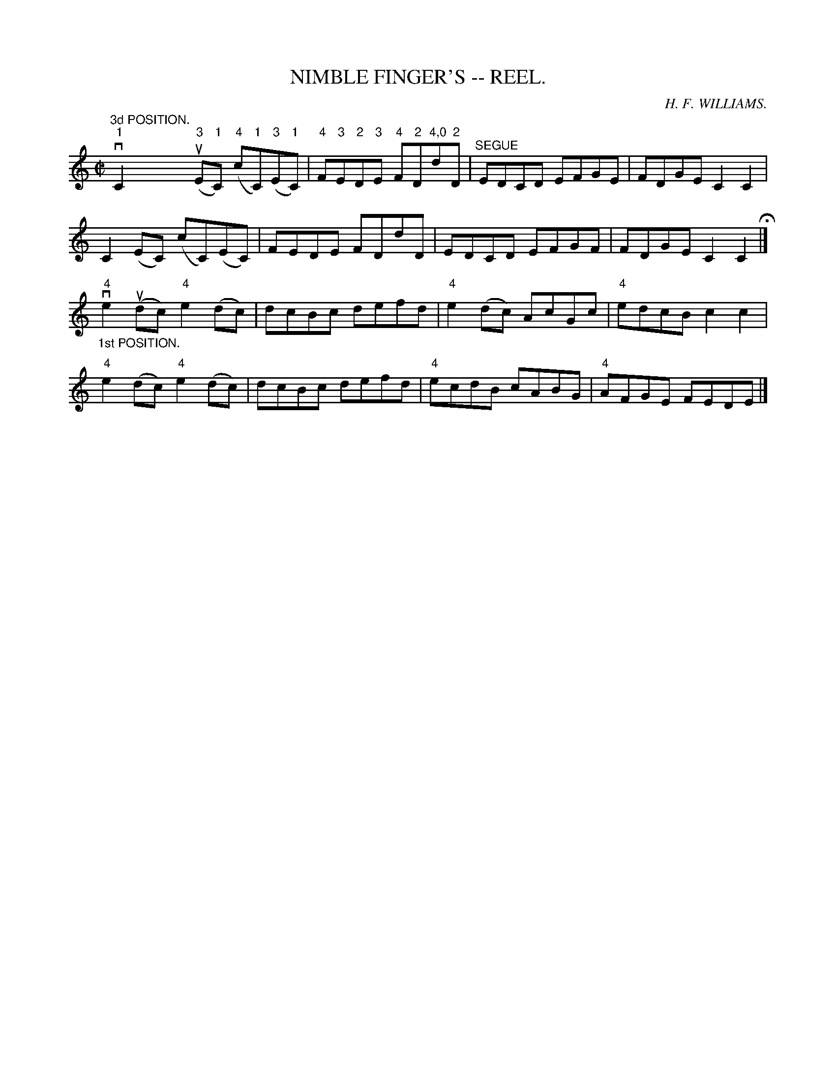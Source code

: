 X:11
T:NIMBLE FINGER'S -- REEL.
R:reel
C:H. F. WILLIAMS.
B:Coles
Z:John Walsh <walsh:mat:h.ubc.ca>
M:C|
L:1/8
K:C
"^3d POSITION."v"1"C2("3"uE"1"C) ("4"c"1"C)("3"E"1"C) |\
"4"F"3"E"2"D"3"E "4"F"2"D"4,0"d"2"D |\
"^SEGUE"EDCD EFGE | FDGE C2C2 | 
C2(EC) (cC)(EC) | FEDE FDdD |\
EDCD EFGF | FDGE C2C2H |] 
"_1st POSITION."v"4"e2 (udc) "4"e2 (dc) | dcBc defd |\
"4"e2 (dc) AcGc | "4"edcB c2c2 | 
"4"e2 (dc) "4"e2(dc) | dcBc defd |\
"4"ecdB cABG | "4"AFGE FEDE |] 
